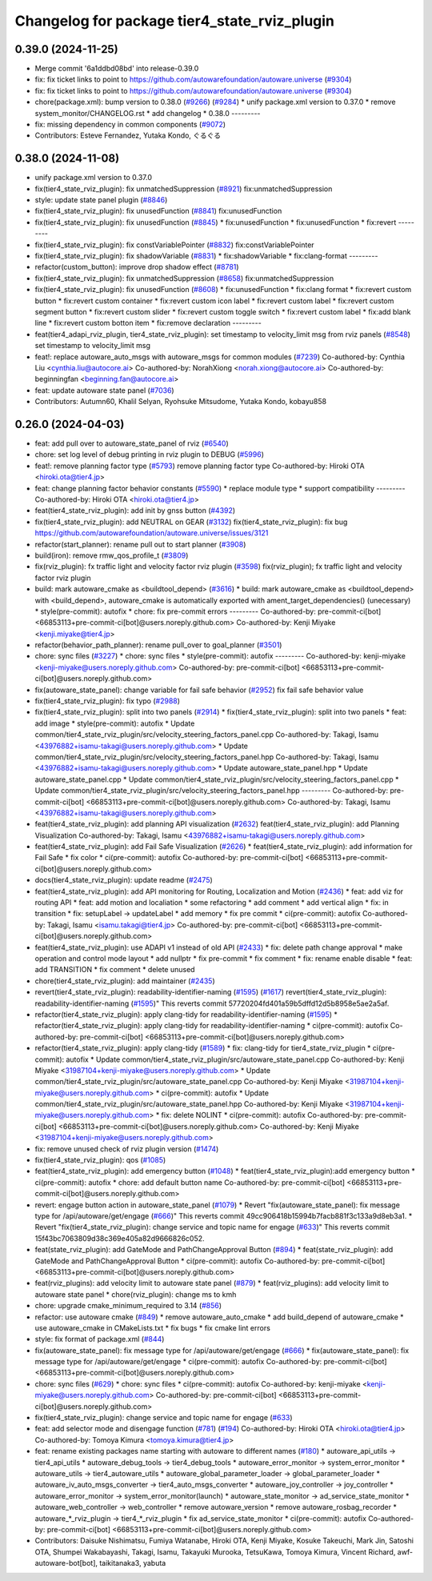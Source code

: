 ^^^^^^^^^^^^^^^^^^^^^^^^^^^^^^^^^^^^^^^^^^^^^
Changelog for package tier4_state_rviz_plugin
^^^^^^^^^^^^^^^^^^^^^^^^^^^^^^^^^^^^^^^^^^^^^

0.39.0 (2024-11-25)
-------------------
* Merge commit '6a1ddbd08bd' into release-0.39.0
* fix: fix ticket links to point to https://github.com/autowarefoundation/autoware.universe (`#9304 <https://github.com/autowarefoundation/autoware.universe/issues/9304>`_)
* fix: fix ticket links to point to https://github.com/autowarefoundation/autoware.universe (`#9304 <https://github.com/autowarefoundation/autoware.universe/issues/9304>`_)
* chore(package.xml): bump version to 0.38.0 (`#9266 <https://github.com/autowarefoundation/autoware.universe/issues/9266>`_) (`#9284 <https://github.com/autowarefoundation/autoware.universe/issues/9284>`_)
  * unify package.xml version to 0.37.0
  * remove system_monitor/CHANGELOG.rst
  * add changelog
  * 0.38.0
  ---------
* fix: missing dependency in common components (`#9072 <https://github.com/autowarefoundation/autoware.universe/issues/9072>`_)
* Contributors: Esteve Fernandez, Yutaka Kondo, ぐるぐる

0.38.0 (2024-11-08)
-------------------
* unify package.xml version to 0.37.0
* fix(tier4_state_rviz_plugin): fix unmatchedSuppression (`#8921 <https://github.com/autowarefoundation/autoware.universe/issues/8921>`_)
  fix:unmatchedSuppression
* style: update state panel plugin (`#8846 <https://github.com/autowarefoundation/autoware.universe/issues/8846>`_)
* fix(tier4_state_rviz_plugin): fix unusedFunction (`#8841 <https://github.com/autowarefoundation/autoware.universe/issues/8841>`_)
  fix:unusedFunction
* fix(tier4_state_rviz_plugin): fix unusedFunction (`#8845 <https://github.com/autowarefoundation/autoware.universe/issues/8845>`_)
  * fix:unusedFunction
  * fix:unusedFunction
  * fix:revert
  ---------
* fix(tier4_state_rviz_plugin): fix constVariablePointer (`#8832 <https://github.com/autowarefoundation/autoware.universe/issues/8832>`_)
  fix:constVariablePointer
* fix(tier4_state_rviz_plugin): fix shadowVariable (`#8831 <https://github.com/autowarefoundation/autoware.universe/issues/8831>`_)
  * fix:shadowVariable
  * fix:clang-format
  ---------
* refactor(custom_button): improve drop shadow effect (`#8781 <https://github.com/autowarefoundation/autoware.universe/issues/8781>`_)
* fix(tier4_state_rviz_plugin): fix unmatchedSuppression (`#8658 <https://github.com/autowarefoundation/autoware.universe/issues/8658>`_)
  fix:unmatchedSuppression
* fix(tier4_state_rviz_plugin): fix unusedFunction (`#8608 <https://github.com/autowarefoundation/autoware.universe/issues/8608>`_)
  * fix:unusedFunction
  * fix:clang format
  * fix:revert custom button
  * fix:revert custom container
  * fix:revert custom icon label
  * fix:revert custom label
  * fix:revert custom segment button
  * fix:revert custom slider
  * fix:revert custom toggle switch
  * fix:revert custom label
  * fix:add blank line
  * fix:revert custom botton item
  * fix:remove declaration
  ---------
* feat(tier4_adapi_rviz_plugin, tier4_state_rviz_plugin): set timestamp to velocity_limit msg from rviz panels (`#8548 <https://github.com/autowarefoundation/autoware.universe/issues/8548>`_)
  set timestamp to velocity_limit msg
* feat!: replace autoware_auto_msgs with autoware_msgs for common modules (`#7239 <https://github.com/autowarefoundation/autoware.universe/issues/7239>`_)
  Co-authored-by: Cynthia Liu <cynthia.liu@autocore.ai>
  Co-authored-by: NorahXiong <norah.xiong@autocore.ai>
  Co-authored-by: beginningfan <beginning.fan@autocore.ai>
* feat: update autoware state panel (`#7036 <https://github.com/autowarefoundation/autoware.universe/issues/7036>`_)
* Contributors: Autumn60, Khalil Selyan, Ryohsuke Mitsudome, Yutaka Kondo, kobayu858

0.26.0 (2024-04-03)
-------------------
* feat: add pull over to autoware_state_panel of rviz (`#6540 <https://github.com/autowarefoundation/autoware.universe/issues/6540>`_)
* chore: set log level of debug printing in rviz plugin to DEBUG (`#5996 <https://github.com/autowarefoundation/autoware.universe/issues/5996>`_)
* feat!: remove planning factor type (`#5793 <https://github.com/autowarefoundation/autoware.universe/issues/5793>`_)
  remove planning factor type
  Co-authored-by: Hiroki OTA <hiroki.ota@tier4.jp>
* feat: change planning factor behavior constants (`#5590 <https://github.com/autowarefoundation/autoware.universe/issues/5590>`_)
  * replace module type
  * support compatibility
  ---------
  Co-authored-by: Hiroki OTA <hiroki.ota@tier4.jp>
* feat(tier4_state_rviz_plugin): add init by gnss button (`#4392 <https://github.com/autowarefoundation/autoware.universe/issues/4392>`_)
* fix(tier4_state_rviz_plugin): add NEUTRAL on GEAR (`#3132 <https://github.com/autowarefoundation/autoware.universe/issues/3132>`_)
  fix(tier4_state_rviz_plugin): fix bug https://github.com/autowarefoundation/autoware.universe/issues/3121
* refactor(start_planner): rename pull out to start planner (`#3908 <https://github.com/autowarefoundation/autoware.universe/issues/3908>`_)
* build(iron): remove rmw_qos_profile_t (`#3809 <https://github.com/autowarefoundation/autoware.universe/issues/3809>`_)
* fix(rviz_plugin): fx traffic light and velocity factor rviz plugin (`#3598 <https://github.com/autowarefoundation/autoware.universe/issues/3598>`_)
  fix(rviz_plugin); fx traffic light and velocity factor rviz plugin
* build: mark autoware_cmake as <buildtool_depend> (`#3616 <https://github.com/autowarefoundation/autoware.universe/issues/3616>`_)
  * build: mark autoware_cmake as <buildtool_depend>
  with <build_depend>, autoware_cmake is automatically exported with ament_target_dependencies() (unecessary)
  * style(pre-commit): autofix
  * chore: fix pre-commit errors
  ---------
  Co-authored-by: pre-commit-ci[bot] <66853113+pre-commit-ci[bot]@users.noreply.github.com>
  Co-authored-by: Kenji Miyake <kenji.miyake@tier4.jp>
* refactor(behavior_path_planner): rename pull_over to goal_planner (`#3501 <https://github.com/autowarefoundation/autoware.universe/issues/3501>`_)
* chore: sync files (`#3227 <https://github.com/autowarefoundation/autoware.universe/issues/3227>`_)
  * chore: sync files
  * style(pre-commit): autofix
  ---------
  Co-authored-by: kenji-miyake <kenji-miyake@users.noreply.github.com>
  Co-authored-by: pre-commit-ci[bot] <66853113+pre-commit-ci[bot]@users.noreply.github.com>
* fix(autoware_state_panel): change variable for fail safe behavior (`#2952 <https://github.com/autowarefoundation/autoware.universe/issues/2952>`_)
  fix fail safe behavior value
* fix(tier4_state_rviz_plugin): fix typo (`#2988 <https://github.com/autowarefoundation/autoware.universe/issues/2988>`_)
* fix(tier4_state_rviz_plugin): split into two panels (`#2914 <https://github.com/autowarefoundation/autoware.universe/issues/2914>`_)
  * fix(tier4_state_rviz_plugin): split into two panels
  * feat: add image
  * style(pre-commit): autofix
  * Update common/tier4_state_rviz_plugin/src/velocity_steering_factors_panel.cpp
  Co-authored-by: Takagi, Isamu <43976882+isamu-takagi@users.noreply.github.com>
  * Update common/tier4_state_rviz_plugin/src/velocity_steering_factors_panel.hpp
  Co-authored-by: Takagi, Isamu <43976882+isamu-takagi@users.noreply.github.com>
  * Update autoware_state_panel.hpp
  * Update autoware_state_panel.cpp
  * Update common/tier4_state_rviz_plugin/src/velocity_steering_factors_panel.cpp
  * Update common/tier4_state_rviz_plugin/src/velocity_steering_factors_panel.hpp
  ---------
  Co-authored-by: pre-commit-ci[bot] <66853113+pre-commit-ci[bot]@users.noreply.github.com>
  Co-authored-by: Takagi, Isamu <43976882+isamu-takagi@users.noreply.github.com>
* feat(tier4_state_rviz_plugin): add planning API visualization (`#2632 <https://github.com/autowarefoundation/autoware.universe/issues/2632>`_)
  feat(tier4_state_rviz_plugin): add Planning Visualization
  Co-authored-by: Takagi, Isamu <43976882+isamu-takagi@users.noreply.github.com>
* feat(tier4_state_rviz_plugin): add Fail Safe Visualization (`#2626 <https://github.com/autowarefoundation/autoware.universe/issues/2626>`_)
  * feat(tier4_state_rviz_plugin): add information for Fail Safe
  * fix color
  * ci(pre-commit): autofix
  Co-authored-by: pre-commit-ci[bot] <66853113+pre-commit-ci[bot]@users.noreply.github.com>
* docs(tier4_state_rviz_plugin): update readme (`#2475 <https://github.com/autowarefoundation/autoware.universe/issues/2475>`_)
* feat(tier4_state_rviz_plugin): add API monitoring for Routing, Localization and Motion (`#2436 <https://github.com/autowarefoundation/autoware.universe/issues/2436>`_)
  * feat: add viz for routing API
  * feat: add motion and localiation
  * some refactoring
  * add comment
  * add vertical align
  * fix: in transition
  * fix: setupLabel -> updateLabel
  * add memory
  * fix pre commit
  * ci(pre-commit): autofix
  Co-authored-by: Takagi, Isamu <isamu.takagi@tier4.jp>
  Co-authored-by: pre-commit-ci[bot] <66853113+pre-commit-ci[bot]@users.noreply.github.com>
* feat(tier4_state_rviz_plugin): use ADAPI v1 instead of old API (`#2433 <https://github.com/autowarefoundation/autoware.universe/issues/2433>`_)
  * fix: delete path change approval
  * make operation and control mode layout
  * add nullptr
  * fix pre-commit
  * fix comment
  * fix: rename enable disable
  * feat: add TRANSITION
  * fix comment
  * delete unused
* chore(tier4_state_rviz_plugin): add maintainer (`#2435 <https://github.com/autowarefoundation/autoware.universe/issues/2435>`_)
* revert(tier4_state_rviz_plugin): readability-identifier-naming (`#1595 <https://github.com/autowarefoundation/autoware.universe/issues/1595>`_) (`#1617 <https://github.com/autowarefoundation/autoware.universe/issues/1617>`_)
  revert(tier4_state_rviz_plugin): readability-identifier-naming (`#1595 <https://github.com/autowarefoundation/autoware.universe/issues/1595>`_)"
  This reverts commit 57720204fd401a59b5dffd12d5b8958e5ae2a5af.
* refactor(tier4_state_rviz_plugin): apply clang-tidy for readability-identifier-naming (`#1595 <https://github.com/autowarefoundation/autoware.universe/issues/1595>`_)
  * refactor(tier4_state_rviz_plugin): apply clang-tidy for readability-identifier-naming
  * ci(pre-commit): autofix
  Co-authored-by: pre-commit-ci[bot] <66853113+pre-commit-ci[bot]@users.noreply.github.com>
* refactor(tier4_state_rviz_plugin): apply clang-tidy (`#1589 <https://github.com/autowarefoundation/autoware.universe/issues/1589>`_)
  * fix: clang-tidy for tier4_state_rviz_plugin
  * ci(pre-commit): autofix
  * Update common/tier4_state_rviz_plugin/src/autoware_state_panel.cpp
  Co-authored-by: Kenji Miyake <31987104+kenji-miyake@users.noreply.github.com>
  * Update common/tier4_state_rviz_plugin/src/autoware_state_panel.cpp
  Co-authored-by: Kenji Miyake <31987104+kenji-miyake@users.noreply.github.com>
  * ci(pre-commit): autofix
  * Update common/tier4_state_rviz_plugin/src/autoware_state_panel.hpp
  Co-authored-by: Kenji Miyake <31987104+kenji-miyake@users.noreply.github.com>
  * fix: delete NOLINT
  * ci(pre-commit): autofix
  Co-authored-by: pre-commit-ci[bot] <66853113+pre-commit-ci[bot]@users.noreply.github.com>
  Co-authored-by: Kenji Miyake <31987104+kenji-miyake@users.noreply.github.com>
* fix: remove unused check of rviz plugin version (`#1474 <https://github.com/autowarefoundation/autoware.universe/issues/1474>`_)
* fix(tier4_state_rviz_plugin): qos (`#1085 <https://github.com/autowarefoundation/autoware.universe/issues/1085>`_)
* feat(tier4_state_rviz_plugin): add emergency button (`#1048 <https://github.com/autowarefoundation/autoware.universe/issues/1048>`_)
  * feat(tier4_state_rviz_plugin):add emergency button
  * ci(pre-commit): autofix
  * chore: add default button name
  Co-authored-by: pre-commit-ci[bot] <66853113+pre-commit-ci[bot]@users.noreply.github.com>
* revert: engage button action in autoware_state_panel (`#1079 <https://github.com/autowarefoundation/autoware.universe/issues/1079>`_)
  * Revert "fix(autoware_state_panel): fix message type for /api/autoware/get/engage (`#666 <https://github.com/autowarefoundation/autoware.universe/issues/666>`_)"
  This reverts commit 49cc906418b15994b7facb881f3c133a9d8eb3a1.
  * Revert "fix(tier4_state_rviz_plugin): change service and topic name for engage (`#633 <https://github.com/autowarefoundation/autoware.universe/issues/633>`_)"
  This reverts commit 15f43bc7063809d38c369e405a82d9666826c052.
* feat(state_rviz_plugin): add GateMode and PathChangeApproval Button (`#894 <https://github.com/autowarefoundation/autoware.universe/issues/894>`_)
  * feat(state_rviz_plugin): add GateMode and PathChangeApproval Button
  * ci(pre-commit): autofix
  Co-authored-by: pre-commit-ci[bot] <66853113+pre-commit-ci[bot]@users.noreply.github.com>
* feat(rviz_plugins): add velocity limit to autoware state panel (`#879 <https://github.com/autowarefoundation/autoware.universe/issues/879>`_)
  * feat(rviz_plugins): add velocity limit to autoware state panel
  * chore(rviz_plugin): change ms to kmh
* chore: upgrade cmake_minimum_required to 3.14 (`#856 <https://github.com/autowarefoundation/autoware.universe/issues/856>`_)
* refactor: use autoware cmake (`#849 <https://github.com/autowarefoundation/autoware.universe/issues/849>`_)
  * remove autoware_auto_cmake
  * add build_depend of autoware_cmake
  * use autoware_cmake in CMakeLists.txt
  * fix bugs
  * fix cmake lint errors
* style: fix format of package.xml (`#844 <https://github.com/autowarefoundation/autoware.universe/issues/844>`_)
* fix(autoware_state_panel): fix message type for /api/autoware/get/engage (`#666 <https://github.com/autowarefoundation/autoware.universe/issues/666>`_)
  * fix(autoware_state_panel): fix message type for /api/autoware/get/engage
  * ci(pre-commit): autofix
  Co-authored-by: pre-commit-ci[bot] <66853113+pre-commit-ci[bot]@users.noreply.github.com>
* chore: sync files (`#629 <https://github.com/autowarefoundation/autoware.universe/issues/629>`_)
  * chore: sync files
  * ci(pre-commit): autofix
  Co-authored-by: kenji-miyake <kenji-miyake@users.noreply.github.com>
  Co-authored-by: pre-commit-ci[bot] <66853113+pre-commit-ci[bot]@users.noreply.github.com>
* fix(tier4_state_rviz_plugin): change service and topic name for engage (`#633 <https://github.com/autowarefoundation/autoware.universe/issues/633>`_)
* feat: add selector mode and disengage function (`#781 <https://github.com/autowarefoundation/autoware.universe/issues/781>`_) (`#194 <https://github.com/autowarefoundation/autoware.universe/issues/194>`_)
  Co-authored-by: Hiroki OTA <hiroki.ota@tier4.jp>
  Co-authored-by: Tomoya Kimura <tomoya.kimura@tier4.jp>
* feat: rename existing packages name starting with autoware to different names (`#180 <https://github.com/autowarefoundation/autoware.universe/issues/180>`_)
  * autoware_api_utils -> tier4_api_utils
  * autoware_debug_tools -> tier4_debug_tools
  * autoware_error_monitor -> system_error_monitor
  * autoware_utils -> tier4_autoware_utils
  * autoware_global_parameter_loader -> global_parameter_loader
  * autoware_iv_auto_msgs_converter -> tier4_auto_msgs_converter
  * autoware_joy_controller -> joy_controller
  * autoware_error_monitor -> system_error_monitor(launch)
  * autoware_state_monitor -> ad_service_state_monitor
  * autoware_web_controller -> web_controller
  * remove autoware_version
  * remove autoware_rosbag_recorder
  * autoware\_*_rviz_plugin -> tier4\_*_rviz_plugin
  * fix ad_service_state_monitor
  * ci(pre-commit): autofix
  Co-authored-by: pre-commit-ci[bot] <66853113+pre-commit-ci[bot]@users.noreply.github.com>
* Contributors: Daisuke Nishimatsu, Fumiya Watanabe, Hiroki OTA, Kenji Miyake, Kosuke Takeuchi, Mark Jin, Satoshi OTA, Shumpei Wakabayashi, Takagi, Isamu, Takayuki Murooka, TetsuKawa, Tomoya Kimura, Vincent Richard, awf-autoware-bot[bot], taikitanaka3, yabuta
